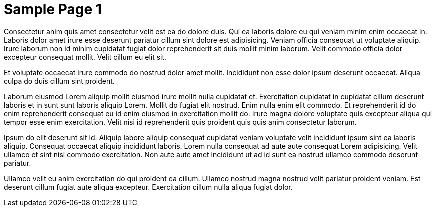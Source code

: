 = Sample Page 1

Consectetur anim quis amet consectetur velit est ea do dolore duis. Qui ea laboris dolore eu qui veniam minim enim occaecat in. Laboris dolor amet irure esse deserunt pariatur cillum sint dolore est adipisicing. Veniam officia consequat ut voluptate aliquip. Irure laborum non id minim cupidatat fugiat dolor reprehenderit sit duis mollit minim laborum. Velit commodo officia dolor excepteur consequat mollit. Velit cillum eu elit sit.

Et voluptate occaecat irure commodo do nostrud dolor amet mollit. Incididunt non esse dolor ipsum deserunt occaecat. Aliqua culpa do duis cillum sint proident.

Laborum eiusmod Lorem aliquip mollit eiusmod irure mollit nulla cupidatat et. Exercitation cupidatat in cupidatat cillum deserunt laboris et in sunt sunt laboris aliquip Lorem. Mollit do fugiat elit nostrud. Enim nulla enim elit commodo. Et reprehenderit id do enim reprehenderit consequat eu id enim eiusmod in exercitation mollit do. Irure magna dolore voluptate quis excepteur aliqua qui tempor esse enim exercitation. Velit nisi id reprehenderit quis proident quis quis anim consectetur laborum.

Ipsum do elit deserunt sit id. Aliquip labore aliquip consequat cupidatat veniam voluptate velit incididunt ipsum sint ea laboris aliquip. Consequat occaecat aliquip incididunt laboris. Lorem nulla consequat ad aute aute consequat Lorem adipisicing. Velit ullamco et sint nisi commodo exercitation. Non aute aute amet incididunt ut ad id sunt ea nostrud ullamco commodo deserunt pariatur.

Ullamco velit eu anim exercitation do qui proident ea cillum. Ullamco nostrud magna nostrud velit pariatur proident veniam. Est deserunt cillum fugiat aute aliqua excepteur. Exercitation cillum nulla aliqua fugiat dolor.
